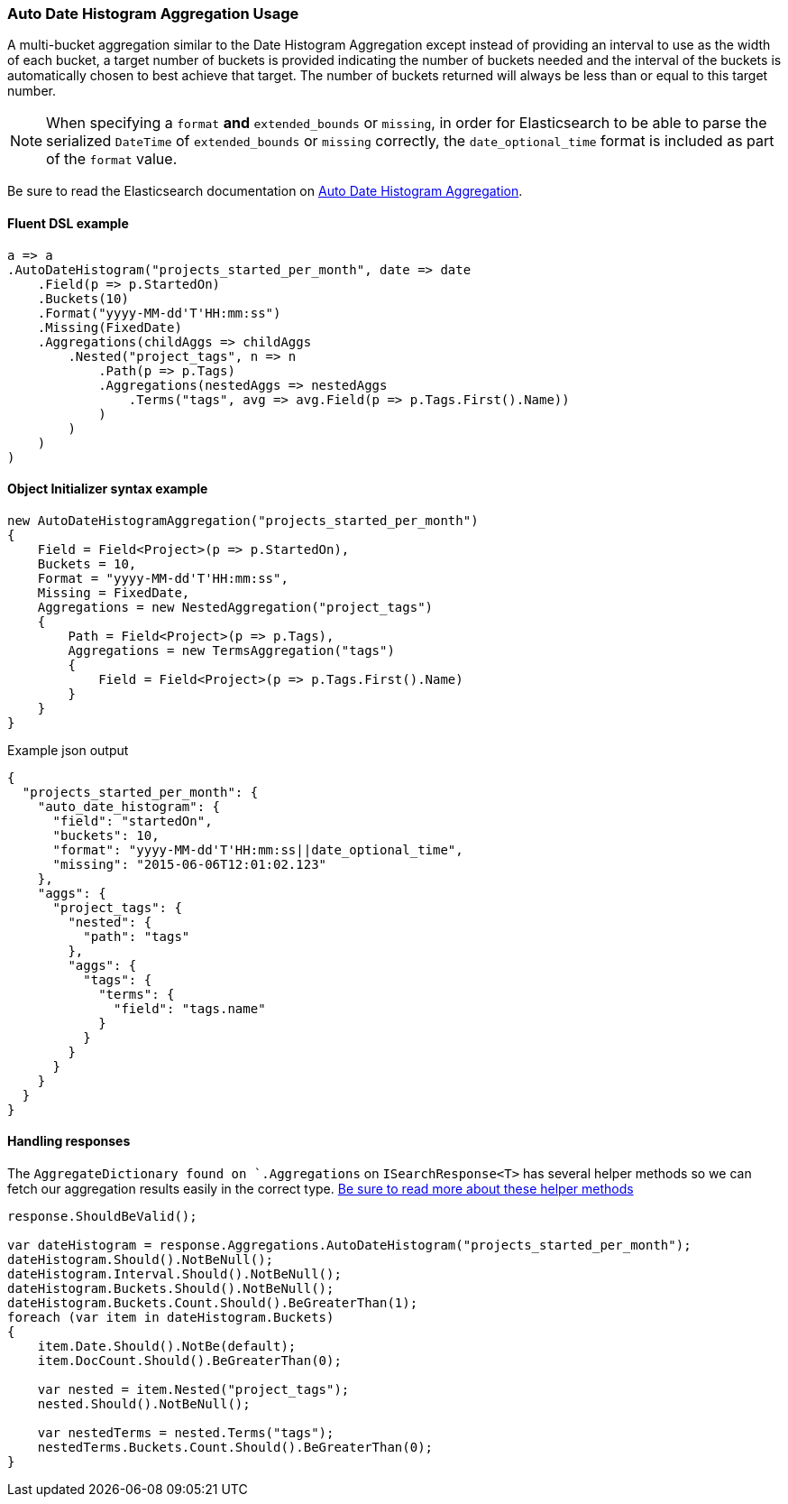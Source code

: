:ref_current: https://www.elastic.co/guide/en/elasticsearch/reference/6.8

:github: https://github.com/elastic/elasticsearch-net

:nuget: https://www.nuget.org/packages

////
IMPORTANT NOTE
==============
This file has been generated from https://github.com/elastic/elasticsearch-net/tree/6.x/src/Tests/Tests/Aggregations/Bucket/AutoDateHistogram/AutoDateHistogramAggregationUsageTests.cs. 
If you wish to submit a PR for any spelling mistakes, typos or grammatical errors for this file,
please modify the original csharp file found at the link and submit the PR with that change. Thanks!
////

[[auto-date-histogram-aggregation-usage]]
=== Auto Date Histogram Aggregation Usage

A multi-bucket aggregation similar to the Date Histogram Aggregation except instead of providing an interval to
use as the width of each bucket, a target number of buckets is provided indicating the number of buckets needed
and the interval of the buckets is automatically chosen to best achieve that target. The number of buckets
returned will always be less than or equal to this target number.

NOTE: When specifying a `format` **and** `extended_bounds` or `missing`, in order for Elasticsearch to be able to parse
the serialized `DateTime` of `extended_bounds` or `missing` correctly, the `date_optional_time` format is included
as part of the `format` value.

Be sure to read the Elasticsearch documentation on {ref_current}/search-aggregations-bucket-autodatehistogram-aggregation.html[Auto Date Histogram Aggregation].

==== Fluent DSL example

[source,csharp]
----
a => a
.AutoDateHistogram("projects_started_per_month", date => date
    .Field(p => p.StartedOn)
    .Buckets(10)
    .Format("yyyy-MM-dd'T'HH:mm:ss")
    .Missing(FixedDate)
    .Aggregations(childAggs => childAggs
        .Nested("project_tags", n => n
            .Path(p => p.Tags)
            .Aggregations(nestedAggs => nestedAggs
                .Terms("tags", avg => avg.Field(p => p.Tags.First().Name))
            )
        )
    )
)
----

==== Object Initializer syntax example

[source,csharp]
----
new AutoDateHistogramAggregation("projects_started_per_month")
{
    Field = Field<Project>(p => p.StartedOn),
    Buckets = 10,
    Format = "yyyy-MM-dd'T'HH:mm:ss",
    Missing = FixedDate,
    Aggregations = new NestedAggregation("project_tags")
    {
        Path = Field<Project>(p => p.Tags),
        Aggregations = new TermsAggregation("tags")
        {
            Field = Field<Project>(p => p.Tags.First().Name)
        }
    }
}
----

[source,javascript]
.Example json output
----
{
  "projects_started_per_month": {
    "auto_date_histogram": {
      "field": "startedOn",
      "buckets": 10,
      "format": "yyyy-MM-dd'T'HH:mm:ss||date_optional_time",
      "missing": "2015-06-06T12:01:02.123"
    },
    "aggs": {
      "project_tags": {
        "nested": {
          "path": "tags"
        },
        "aggs": {
          "tags": {
            "terms": {
              "field": "tags.name"
            }
          }
        }
      }
    }
  }
}
----

==== Handling responses

The `AggregateDictionary found on `.Aggregations` on `ISearchResponse<T>` has several helper methods
so we can fetch our aggregation results easily in the correct type.
<<handling-aggregate-response, Be sure to read more about these helper methods>>

[source,csharp]
----
response.ShouldBeValid();

var dateHistogram = response.Aggregations.AutoDateHistogram("projects_started_per_month");
dateHistogram.Should().NotBeNull();
dateHistogram.Interval.Should().NotBeNull();
dateHistogram.Buckets.Should().NotBeNull();
dateHistogram.Buckets.Count.Should().BeGreaterThan(1);
foreach (var item in dateHistogram.Buckets)
{
    item.Date.Should().NotBe(default);
    item.DocCount.Should().BeGreaterThan(0);

    var nested = item.Nested("project_tags");
    nested.Should().NotBeNull();

    var nestedTerms = nested.Terms("tags");
    nestedTerms.Buckets.Count.Should().BeGreaterThan(0);
}
----

